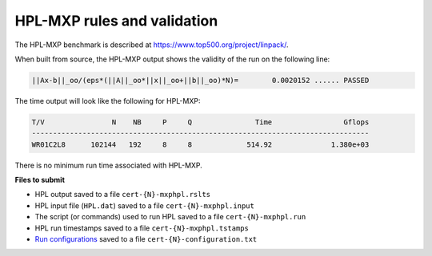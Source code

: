 HPL-MXP rules and validation
------------------------

The HPL-MXP benchmark is described at https://www.top500.org/project/linpack/.

When built from source, the HPL-MXP output shows the validity of the run on the following line:

.. code-block:: bash

   ||Ax-b||_oo/(eps*(||A||_oo*||x||_oo+||b||_oo)*N)=        0.0020152 ...... PASSED

The time output will look like the following for HPL-MXP:

.. code-block:: bash

   T/V                N    NB     P     Q               Time                 Gflops
   --------------------------------------------------------------------------------
   WR01C2L8      102144   192     8     8             514.92              1.380e+03

There is no minimum run time associated with HPL-MXP.

**Files to submit**

- HPL output saved to a file ``cert-{N}-mxphpl.rslts``
- HPL input file (``HPL.dat``) saved to a file ``cert-{N}-mxphpl.input``
- The script (or commands) used to run HPL saved to a file ``cert-{N}-mxphpl.run``
- HPL run timestamps saved to a file ``cert-{N}-mxphpl.tstamps``
- `Run configurations <https://scc24-benchmarking.readthedocs.io/en/latest/benchmarks/general.html#configuration-file-description>`_ saved to a file ``cert-{N}-configuration.txt``


